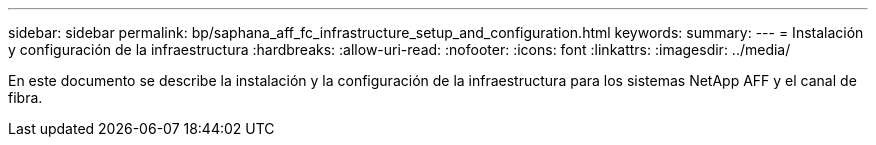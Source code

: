 ---
sidebar: sidebar 
permalink: bp/saphana_aff_fc_infrastructure_setup_and_configuration.html 
keywords:  
summary:  
---
= Instalación y configuración de la infraestructura
:hardbreaks:
:allow-uri-read: 
:nofooter: 
:icons: font
:linkattrs: 
:imagesdir: ../media/


[role="lead"]
En este documento se describe la instalación y la configuración de la infraestructura para los sistemas NetApp AFF y el canal de fibra.
